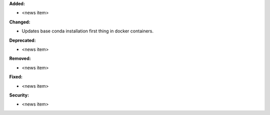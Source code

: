 **Added:**

* <news item>

**Changed:**

* Updates base conda installation first thing in docker containers.

**Deprecated:**

* <news item>

**Removed:**

* <news item>

**Fixed:**

* <news item>

**Security:**

* <news item>
